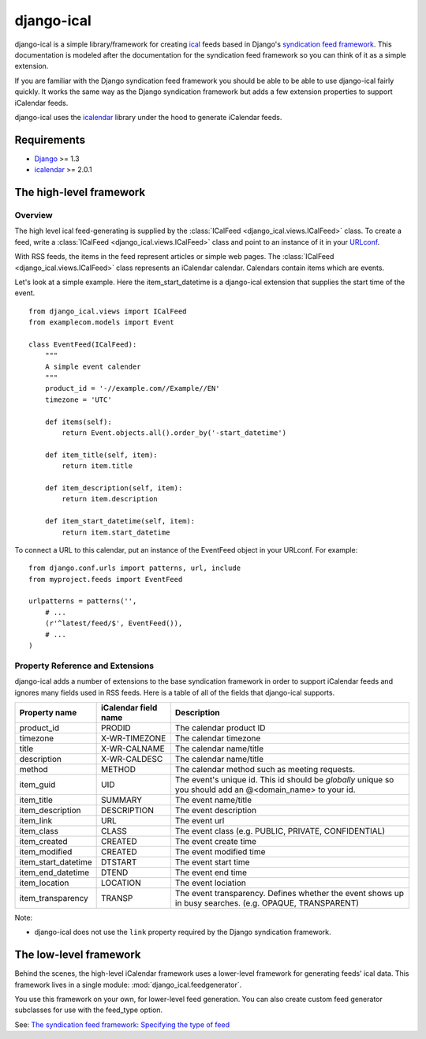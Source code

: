 ====================
django-ical
====================

django-ical is a simple library/framework for creating `ical
<http://www.ietf.org/rfc/rfc2445.txt>`_ feeds based in Django's `syndication
feed framework
<https://docs.djangoproject.com/en/1.4/ref/contrib/syndication/>`_. This
documentation is modeled after the documentation for the syndication feed
framework so you can think of it as a simple extension.

If you are familiar with the Django syndication feed framework you should be
able to be able to use django-ical fairly quickly. It works the same way as
the Django syndication framework but adds a few extension properties to
support iCalendar feeds.

django-ical uses the `icalendar <http://pypi.python.org/pypi/icalendar/>`_ library
under the hood to generate iCalendar feeds.

Requirements
===================

* `Django <http://www.djangoproject.com/>`_ >= 1.3
* `icalendar <http://pypi.python.org/pypi/icalendar/>`_ >= 2.0.1

The high-level framework
========================

Overview
------------------------

The high level ical feed-generating is supplied by the :class:`ICalFeed
<django_ical.views.ICalFeed>` class.  To create a feed, write a
:class:`ICalFeed <django_ical.views.ICalFeed>` class and point to an instance
of it in your `URLconf <https://docs.djangoproject.com/en/1.4/topics/http/urls/>`_.

With RSS feeds, the items in the feed represent articles or simple web pages.
The :class:`ICalFeed <django_ical.views.ICalFeed>` class represents an
iCalendar calendar. Calendars contain items which are events.

Let's look at a simple example. Here the item_start_datetime is a django-ical
extension that supplies the start time of the event.

::

    from django_ical.views import ICalFeed
    from examplecom.models import Event

    class EventFeed(ICalFeed):
        """
        A simple event calender
        """
        product_id = '-//example.com//Example//EN'
        timezone = 'UTC'

        def items(self):
            return Event.objects.all().order_by('-start_datetime')

        def item_title(self, item):
            return item.title

        def item_description(self, item):
            return item.description
        
        def item_start_datetime(self, item):
            return item.start_datetime

To connect a URL to this calendar, put an instance of the EventFeed object in
your URLconf. For example:

::

    from django.conf.urls import patterns, url, include
    from myproject.feeds import EventFeed

    urlpatterns = patterns('',
        # ...
        (r'^latest/feed/$', EventFeed()),
        # ...
    )


Property Reference and Extensions
--------------------------------------

django-ical adds a number of extensions to the base syndication framework in
order to support iCalendar feeds and ignores many fields used in RSS feeds.
Here is a table of all of the fields that django-ical supports.

+-----------------------+-----------------------+-----------------------------+
| Property name         | iCalendar field name  | Description                 |
+=======================+=======================+=============================+
| product_id            | PRODID                | The calendar product ID     |
+-----------------------+-----------------------+-----------------------------+
| timezone              | X-WR-TIMEZONE         | The calendar timezone       |
+-----------------------+-----------------------+-----------------------------+
| title                 | X-WR-CALNAME          | The calendar name/title     |
+-----------------------+-----------------------+-----------------------------+
| description           | X-WR-CALDESC          | The calendar name/title     |
+-----------------------+-----------------------+-----------------------------+
| method                | METHOD                | The calendar method such as |
|                       |                       | meeting requests.           |
+-----------------------+-----------------------+-----------------------------+
| item_guid             | UID                   | The event's unique id.      |
|                       |                       | This id should be           |
|                       |                       | *globally* unique so you    |
|                       |                       | should add an               | 
|                       |                       | @<domain_name> to your id.  |
+-----------------------+-----------------------+-----------------------------+
| item_title            | SUMMARY               | The event name/title        |
+-----------------------+-----------------------+-----------------------------+
| item_description      | DESCRIPTION           | The event description       |
+-----------------------+-----------------------+-----------------------------+
| item_link             | URL                   | The event url               |
+-----------------------+-----------------------+-----------------------------+
| item_class            | CLASS                 | The event class             |
|                       |                       | (e.g. PUBLIC, PRIVATE,      |
|                       |                       | CONFIDENTIAL)               |
+-----------------------+-----------------------+-----------------------------+
| item_created          | CREATED               | The event create time       |
+-----------------------+-----------------------+-----------------------------+
| item_modified         | CREATED               | The event modified time     |
+-----------------------+-----------------------+-----------------------------+
| item_start_datetime   | DTSTART               | The event start time        |
+-----------------------+-----------------------+-----------------------------+
| item_end_datetime     | DTEND                 | The event end time          |
+-----------------------+-----------------------+-----------------------------+
| item_location         | LOCATION              | The event lociation         |
+-----------------------+-----------------------+-----------------------------+
| item_transparency     | TRANSP                | The event transparency.     |
|                       |                       | Defines whether the event   |
|                       |                       | shows up in busy searches.  |
|                       |                       | (e.g. OPAQUE, TRANSPARENT)  |
+-----------------------+-----------------------+-----------------------------+

Note:

* django-ical does not use the ``link`` property required by the Django
  syndication framework.

The low-level framework
========================

Behind the scenes, the high-level iCalendar framework uses a lower-level
framework for generating feeds' ical data. This framework lives in a single
module: :mod:`django_ical.feedgenerator`.

You use this framework on your own, for lower-level feed generation. You can
also create custom feed generator subclasses for use with the feed_type
option.

See: `The syndication feed framework: Specifying the type of feed <https://docs.djangoproject.com/en/1.4/ref/contrib/syndication/#specifying-the-type-of-feed>`_

